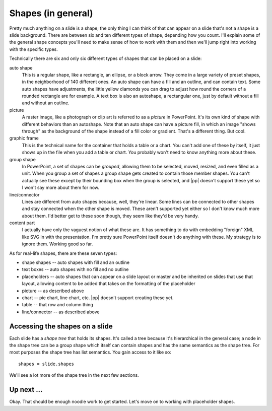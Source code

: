 
Shapes (in general)
===================

Pretty much anything on a slide is a shape; the only thing I can think of that
can appear on a slide that's not a shape is a slide background. There are
between six and ten different types of shape, depending how you count. I'll
explain some of the general shape concepts you'll need to make sense of how to
work with them and then we'll jump right into working with the specific types.

Technically there are six and only six different types of shapes that can be
placed on a slide:

auto shape
   This is a regular shape, like a rectangle, an ellipse, or a block arrow.
   They come in a large variety of preset shapes, in the neighborhood of 140
   different ones. An auto shape can have a fill and an outline, and can
   contain text. Some auto shapes have adjustments, the little yellow diamonds
   you can drag to adjust how round the corners of a rounded rectangle are for
   example. A text box is also an autoshape, a rectangular one, just by default
   without a fill and without an outline. 

picture
   A raster image, like a photograph or clip art is referred to as a *picture*
   in PowerPoint. It's its own kind of shape with different behaviors than an
   autoshape. Note that an auto shape can have a picture fill, in which an
   image "shows through" as the background of the shape instead of a fill color
   or gradient. That's a different thing. But cool.

graphic frame
   This is the technical name for the container that holds a table or a chart.
   You can't add one of these by itself, it just shows up in the file when you
   add a table or chart. You probably won't need to know anything more about
   these.

group shape
   In PowerPoint, a set of shapes can be *grouped*, allowing them to be
   selected, moved, resized, and even filled as a unit. When you group a set of
   shapes a group shape gets created to contain those member shapes. You can't
   actually see these except by their bounding box when the group is selected,
   and |pp| doesn't support these yet so I won't say more about them for now.

line/connector
   Lines are different from auto shapes because, well, they're linear. Some
   lines can be connected to other shapes and stay connected when the other
   shape is moved. These aren't supported yet either so I don't know much more
   about them. I'd better get to these soon though, they seem like they'd be
   very handy.

content part
   I actually have only the vaguest notion of what these are. It has something
   to do with embedding "foreign" XML like SVG in with the presentation. I'm
   pretty sure PowerPoint itself doesn't do anything with these. My strategy
   is to ignore them. Working good so far.

As for real-life shapes, there are these seven types:

* shape shapes -- auto shapes with fill and an outline
* text boxes -- auto shapes with no fill and no outline
* placeholders -- auto shapes that can appear on a slide layout or master and
  be inherited on slides that use that layout, allowing content to be added
  that takes on the formatting of the placeholder
* picture -- as described above
* chart -- pie chart, line chart, etc. |pp| doesn't support creating these yet.
* table -- that row and column thing
* line/connector -- as described above


Accessing the shapes on a slide
-------------------------------

Each slide has a *shape tree* that holds its shapes. It's called a tree because
it's hierarchical in the general case; a node in the shape tree can be a group
shape which itself can contain shapes and has the same semantics as the shape
tree. For most purposes the shape tree has list semantics. You gain access to
it like so::

    shapes = slide.shapes

We'll see a lot more of the shape tree in the next few sections.


Up next ...
-----------

Okay. That should be enough noodle work to get started. Let's move on to
working with placeholder shapes.

